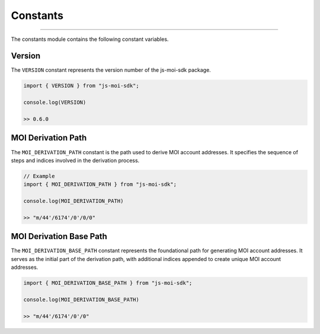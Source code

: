 Constants
=========

--------------------------------------------------------------------------------

The constants module contains the following constant variables.

Version
-------
The ``VERSION`` constant represents the version number of the 
js-moi-sdk package.

.. code-block:: javascript

    import { VERSION } from "js-moi-sdk";

    console.log(VERSION)

    >> 0.6.0

MOI Derivation Path
-------------------
The ``MOI_DERIVATION_PATH`` constant is the path used to derive MOI account 
addresses. It specifies the sequence of steps and indices involved in the 
derivation process.

.. code-block:: javascript

    // Example
    import { MOI_DERIVATION_PATH } from "js-moi-sdk";

    console.log(MOI_DERIVATION_PATH)

    >> "m/44'/6174'/0'/0/0"

MOI Derivation Base Path
------------------------
The ``MOI_DERIVATION_BASE_PATH`` constant represents the foundational path for 
generating MOI account addresses. It serves as the initial part of the 
derivation path, with additional indices appended to create unique MOI account 
addresses.

.. code-block:: javascript

    import { MOI_DERIVATION_BASE_PATH } from "js-moi-sdk";

    console.log(MOI_DERIVATION_BASE_PATH)

    >> "m/44'/6174'/0'/0"

